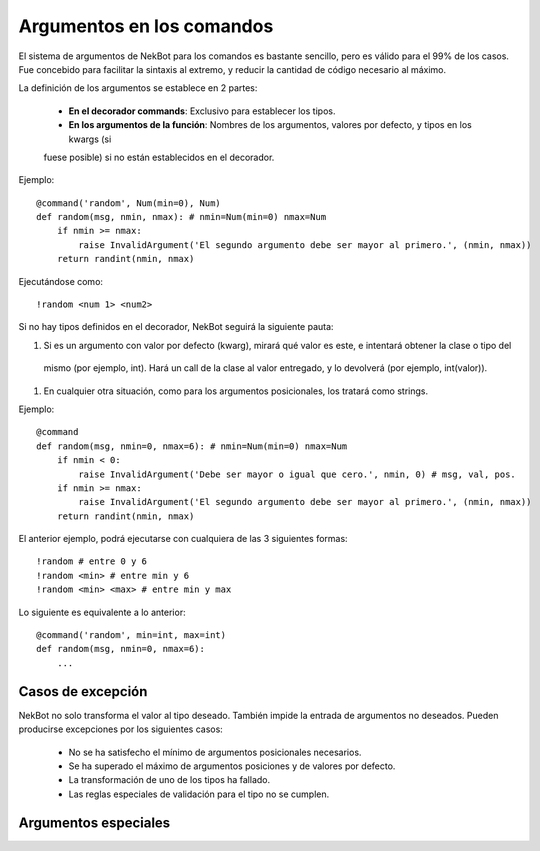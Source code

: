.. arguments:

.. highlight:: python

Argumentos en los comandos
##########################
El sistema de argumentos de NekBot para los comandos es bastante sencillo, pero es válido para el 99% de los casos.
Fue concebido para facilitar la sintaxis al extremo, y reducir la cantidad de código necesario al máximo.

La definición de los argumentos se establece en 2 partes:

    * **En el decorador commands**: Exclusivo para establecer los tipos.
    * **En los argumentos de la función**: Nombres de los argumentos, valores por defecto, y tipos en los kwargs (si
    fuese posible) si no están establecidos en el decorador.

Ejemplo::

    @command('random', Num(min=0), Num)
    def random(msg, nmin, nmax): # nmin=Num(min=0) nmax=Num
        if nmin >= nmax:
            raise InvalidArgument('El segundo argumento debe ser mayor al primero.', (nmin, nmax))
        return randint(nmin, nmax)

Ejecutándose como::

    !random <num 1> <num2>

Si no hay tipos definidos en el decorador, NekBot seguirá la siguiente pauta:

#. Si es un argumento con valor por defecto (kwarg), mirará qué valor es este, e intentará obtener la clase o tipo del
 mismo (por ejemplo, int). Hará un call de la clase al valor entregado, y lo devolverá (por ejemplo, int(valor)).
#. En cualquier otra situación, como para los argumentos posicionales, los tratará como strings.

Ejemplo::

    @command
    def random(msg, nmin=0, nmax=6): # nmin=Num(min=0) nmax=Num
        if nmin < 0:
            raise InvalidArgument('Debe ser mayor o igual que cero.', nmin, 0) # msg, val, pos.
        if nmin >= nmax:
            raise InvalidArgument('El segundo argumento debe ser mayor al primero.', (nmin, nmax))
        return randint(nmin, nmax)

El anterior ejemplo, podrá ejecutarse con cualquiera de las 3 siguientes formas::

    !random # entre 0 y 6
    !random <min> # entre min y 6
    !random <min> <max> # entre min y max

Lo siguiente es equivalente a lo anterior::

    @command('random', min=int, max=int)
    def random(msg, nmin=0, nmax=6):
        ...

Casos de excepción
==================
NekBot no solo transforma el valor al tipo deseado. También impide la entrada de argumentos no deseados. Pueden
producirse excepciones por los siguientes casos:

    * No se ha satisfecho el mínimo de argumentos posicionales necesarios.
    * Se ha superado el máximo de argumentos posiciones y de valores por defecto.
    * La transformación de uno de los tipos ha fallado.
    * Las reglas especiales de validación para el tipo no se cumplen.

Argumentos especiales
=====================
